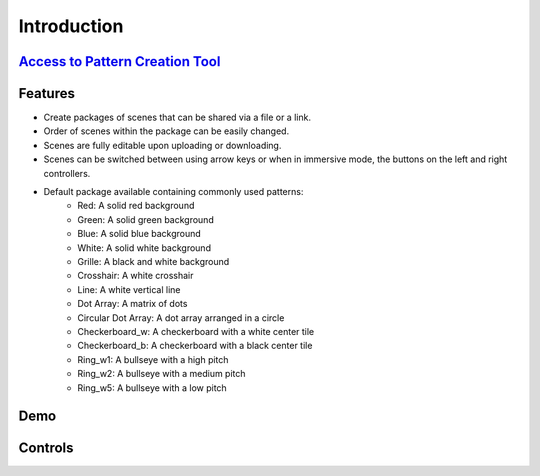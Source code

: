 Introduction
================

`Access to Pattern Creation Tool <https://brendanc490.github.io/WebVR-Test-Patterns/Custom/>`_
-----------------------------------------------------------------------------------------------

Features
-------------
- Create packages of scenes that can be shared via a file or a link.
- Order of scenes within the package can be easily changed.
- Scenes are fully editable upon uploading or downloading.  
- Scenes can be switched between using arrow keys or when in immersive mode, the buttons on the left and right controllers.
- Default package available containing commonly used patterns:
   - Red: A solid red background
   - Green: A solid green background
   - Blue: A solid blue background
   - White: A solid white background
   - Grille: A black and white background
   - Crosshair: A white crosshair
   - Line: A white vertical line
   - Dot Array: A matrix of dots
   - Circular Dot Array: A dot array arranged in a circle
   - Checkerboard_w: A checkerboard with a white center tile
   - Checkerboard_b: A checkerboard with a black center tile
   - Ring_w1: A bullseye with a high pitch
   - Ring_w2: A bullseye with a medium pitch
   - Ring_w5: A bullseye with a low pitch


Demo
------------

.. raw:: html

 

           <video controls src="_static/demoVid.webm" width="620" height="620">

           </video>  

Controls
------------

.. image:: ../Images/controllerFigure.PNG
        :width: 600
